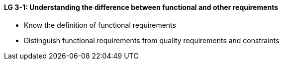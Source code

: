 

// tag::DE[]

// end::DE[]

// tag::EN[]
[[LG-3-1]]
==== LG 3-1: Understanding the difference between functional and other requirements

* Know the definition of functional requirements
* Distinguish functional requirements from quality requirements and constraints
// end::EN[]

// tag::REMARK[]

// end::REMARK[]
